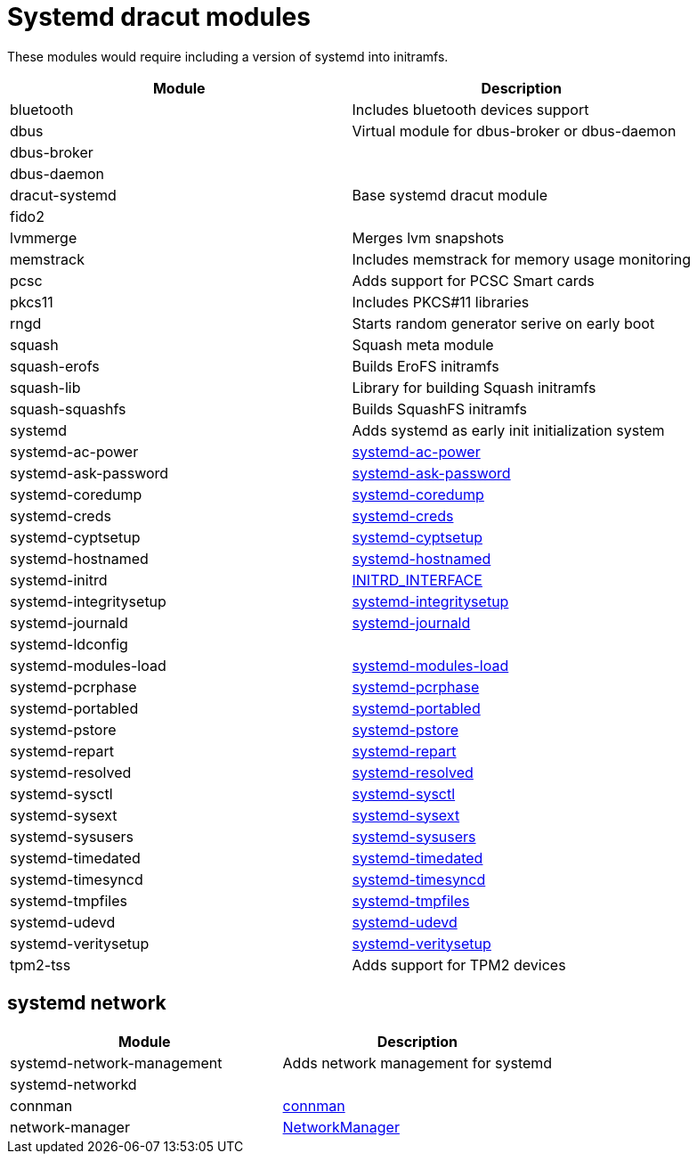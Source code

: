 = Systemd dracut modules

These modules would require including a version of systemd into initramfs.

|===
| Module | Description

| bluetooth
| Includes bluetooth devices support

| dbus
| Virtual module for dbus-broker or dbus-daemon

| dbus-broker
|

| dbus-daemon
|

| dracut-systemd
| Base systemd dracut module

| fido2
|

| lvmmerge
| Merges lvm snapshots

| memstrack
| Includes memstrack for memory usage monitoring

| pcsc
| Adds support for PCSC Smart cards

| pkcs11
| Includes PKCS#11 libraries

| rngd
| Starts random generator serive on early boot

| squash
| Squash meta module

| squash-erofs
| Builds EroFS initramfs

| squash-lib
| Library for building Squash initramfs

| squash-squashfs
| Builds SquashFS initramfs

| systemd
| Adds systemd as early init initialization system

| systemd-ac-power
| https://www.freedesktop.org/software/systemd/man/systemd-ac-power.html[systemd-ac-power]

| systemd-ask-password
| https://www.freedesktop.org/software/systemd/man/systemd-ask-password.html[systemd-ask-password]

| systemd-coredump
| https://www.freedesktop.org/software/systemd/man/systemd-coredump.html[systemd-coredump]

| systemd-creds
| https://www.freedesktop.org/software/systemd/man/systemd-creds.html[systemd-creds]

| systemd-cyptsetup
| https://www.freedesktop.org/software/systemd/man/latest/systemd-cryptsetup@.service.html[systemd-cyptsetup]

| systemd-hostnamed
| https://www.freedesktop.org/software/systemd/man/systemd-hostnamed.html[systemd-hostnamed]

| systemd-initrd
| https://systemd.io/INITRD_INTERFACE/[INITRD_INTERFACE]

| systemd-integritysetup
| https://www.freedesktop.org/software/systemd/man/systemd-integritysetup.html[systemd-integritysetup]

| systemd-journald
| https://www.freedesktop.org/software/systemd/man/systemd-journald.html[systemd-journald]

| systemd-ldconfig
|

| systemd-modules-load
| https://www.freedesktop.org/software/systemd/man/systemd-modules-load.html[systemd-modules-load]

| systemd-pcrphase
| https://www.freedesktop.org/software/systemd/man/systemd-pcrphase.html[systemd-pcrphase]

| systemd-portabled
| https://www.freedesktop.org/software/systemd/man/systemd-portabled.html[systemd-portabled]

| systemd-pstore
| https://www.freedesktop.org/software/systemd/man/systemd-pstore.html[systemd-pstore]

| systemd-repart
| https://www.freedesktop.org/software/systemd/man/systemd-repart.html[systemd-repart]

| systemd-resolved
| https://www.freedesktop.org/software/systemd/man/systemd-resolved.html[systemd-resolved]

| systemd-sysctl
| https://www.freedesktop.org/software/systemd/man/systemd-sysctl.html[systemd-sysctl]

| systemd-sysext
| https://www.freedesktop.org/software/systemd/man/systemd-sysext.html[systemd-sysext]

| systemd-sysusers
| https://www.freedesktop.org/software/systemd/man/systemd-sysusers.html[systemd-sysusers]

| systemd-timedated
| https://www.freedesktop.org/software/systemd/man/systemd-timedated.html[systemd-timedated]

| systemd-timesyncd
| https://www.freedesktop.org/software/systemd/man/systemd-timesyncd.html[systemd-timesyncd]

| systemd-tmpfiles
| https://www.freedesktop.org/software/systemd/man/systemd-tmpfiles.html[systemd-tmpfiles]

| systemd-udevd
| https://www.freedesktop.org/software/systemd/man/systemd-udevd.html[systemd-udevd]

| systemd-veritysetup
| https://www.freedesktop.org/software/systemd/man/systemd-veritysetup.html[systemd-veritysetup]

| tpm2-tss
| Adds support for TPM2 devices
|===

== systemd network

|===
| Module | Description

| systemd-network-management
| Adds network management for systemd

| systemd-networkd
|

| connman
| https://repology.org/project/connman[connman]

| network-manager
| https://repology.org/project/networkmanager[NetworkManager]
|===
